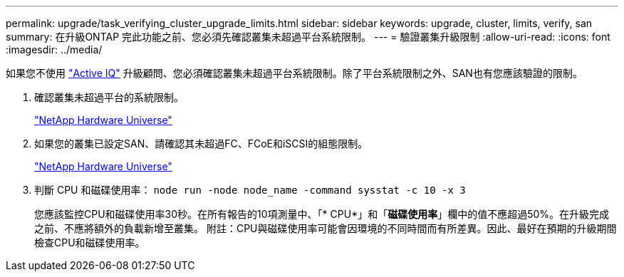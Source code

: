 ---
permalink: upgrade/task_verifying_cluster_upgrade_limits.html 
sidebar: sidebar 
keywords: upgrade, cluster, limits, verify, san 
summary: 在升級ONTAP 完此功能之前、您必須先確認叢集未超過平台系統限制。 
---
= 驗證叢集升級限制
:allow-uri-read: 
:icons: font
:imagesdir: ../media/


[role="lead"]
如果您不使用 link:https://aiq.netapp.com/["Active IQ"^] 升級顧問、您必須確認叢集未超過平台系統限制。除了平台系統限制之外、SAN也有您應該驗證的限制。

. 確認叢集未超過平台的系統限制。
+
https://hwu.netapp.com["NetApp Hardware Universe"^]

. 如果您的叢集已設定SAN、請確認其未超過FC、FCoE和iSCSI的組態限制。
+
https://hwu.netapp.com["NetApp Hardware Universe"^]

. 判斷 CPU 和磁碟使用率： `node run -node node_name -command sysstat -c 10 -x 3`
+
您應該監控CPU和磁碟使用率30秒。在所有報告的10項測量中、「* CPU*」和「*磁碟使用率*」欄中的值不應超過50%。在升級完成之前、不應將額外的負載新增至叢集。
附註：CPU與磁碟使用率可能會因環境的不同時間而有所差異。因此、最好在預期的升級期間檢查CPU和磁碟使用率。


